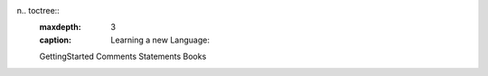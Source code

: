 n.. toctree::
   :maxdepth: 3
   :caption: Learning a new Language:

   GettingStarted
   Comments
   Statements
   Books
